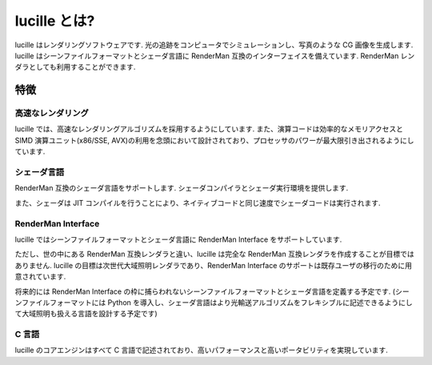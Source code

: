 .. _xref_intro:

=============
lucille とは?
=============

lucille はレンダリングソフトウェアです.
光の追跡をコンピュータでシミュレーションし、写真のような CG 画像を生成します.
lucille はシーンファイルフォーマットとシェーダ言語に RenderMan 互換のインターフェイスを備えています. RenderMan レンダラとしても利用することができます.

特徴
====

高速なレンダリング
------------------

lucille では、高速なレンダリングアルゴリズムを採用するようにしています.
また、演算コードは効率的なメモリアクセスとSIMD 演算ユニット(x86/SSE, AVX)の利用を念頭において設計されており、プロセッサのパワーが最大限引き出されるようにしています.

シェーダ言語
------------

RenderMan 互換のシェーダ言語をサポートします. シェーダコンパイラとシェーダ実行環境を提供します.

また、シェーダは JIT コンパイルを行うことにより、ネイティブコードと同じ速度でシェーダコードは実行されます.

RenderMan Interface
-------------------

lucille ではシーンファイルフォーマットとシェーダ言語に RenderMan Interface をサポートしています.

ただし、世の中にある RenderMan 互換レンダラと違い、lucille は完全な RenderMan 互換レンダラを作成することが目標ではありません. lucille の目標は次世代大域照明レンダラであり、RenderMan Interface のサポートは既存ユーザの移行のために用意されています. 

将来的には RenderMan Interface の枠に捕らわれないシーンファイルフォーマットとシェーダ言語を定義する予定です.
(シーンファイルフォーマットには Python を導入し、シェーダ言語はより光輸送アルゴリズムをフレキシブルに記述できるようにして大域照明も扱える言語を設計する予定です)

C 言語
-----------------------

lucille のコアエンジンはすべて C 言語で記述されており、高いパフォーマンスと高いポータビリティを実現しています.

